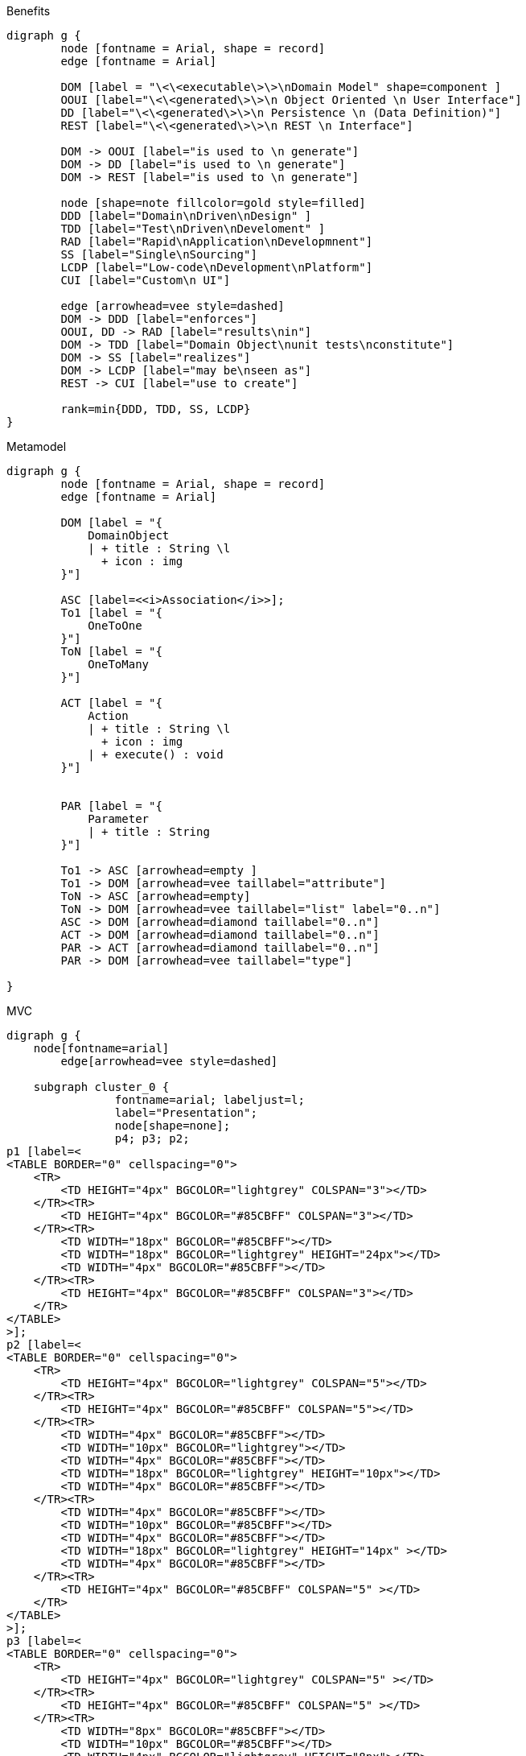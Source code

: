 .Benefits
[graphviz, Benefits, png]
----
digraph g {
        node [fontname = Arial, shape = record]
        edge [fontname = Arial]     

        DOM [label = "\<\<executable\>\>\nDomain Model" shape=component ]
        OOUI [label="\<\<generated\>\>\n Object Oriented \n User Interface"]
        DD [label="\<\<generated\>\>\n Persistence \n (Data Definition)"]
        REST [label="\<\<generated\>\>\n REST \n Interface"]
        
        DOM -> OOUI [label="is used to \n generate"]
        DOM -> DD [label="is used to \n generate"]
        DOM -> REST [label="is used to \n generate"]
        
        node [shape=note fillcolor=gold style=filled]
        DDD [label="Domain\nDriven\nDesign" ]
        TDD [label="Test\nDriven\nDeveloment" ]
        RAD [label="Rapid\nApplication\nDevelopmnent"]
        SS [label="Single\nSourcing"]
        LCDP [label="Low-code\nDevelopment\nPlatform"]
        CUI [label="Custom\n UI"]

        edge [arrowhead=vee style=dashed]
        DOM -> DDD [label="enforces"]
        OOUI, DD -> RAD [label="results\nin"]
        DOM -> TDD [label="Domain Object\nunit tests\nconstitute"]
        DOM -> SS [label="realizes"]
        DOM -> LCDP [label="may be\nseen as"]
        REST -> CUI [label="use to create"]
        
        rank=min{DDD, TDD, SS, LCDP}
}
----

.Metamodel
[graphviz, MetaModel, png]
----
digraph g {
        node [fontname = Arial, shape = record]
        edge [fontname = Arial]     

        DOM [label = "{ 
            DomainObject 
            | + title : String \l 
              + icon : img
        }"]

        ASC [label=<<i>Association</i>>];
        To1 [label = "{ 
            OneToOne 
        }"]
        ToN [label = "{ 
            OneToMany 
        }"]

        ACT [label = "{
            Action
            | + title : String \l 
              + icon : img
            | + execute() : void
        }"]


        PAR [label = "{
            Parameter
            | + title : String 
        }"]

        To1 -> ASC [arrowhead=empty ] 
        To1 -> DOM [arrowhead=vee taillabel="attribute"]
        ToN -> ASC [arrowhead=empty] 
        ToN -> DOM [arrowhead=vee taillabel="list" label="0..n"]
        ASC -> DOM [arrowhead=diamond taillabel="0..n"]
        ACT -> DOM [arrowhead=diamond taillabel="0..n"]
        PAR -> ACT [arrowhead=diamond taillabel="0..n"]
        PAR -> DOM [arrowhead=vee taillabel="type"]

}
----

.MVC
[graphviz, MVC, png]
----
digraph g {
    node[fontname=arial]
	edge[arrowhead=vee style=dashed]

    subgraph cluster_0 {
		fontname=arial; labeljust=l;
 		label="Presentation";
		node[shape=none];
 		p4; p3; p2; 
p1 [label=<
<TABLE BORDER="0" cellspacing="0">
    <TR>
        <TD HEIGHT="4px" BGCOLOR="lightgrey" COLSPAN="3"></TD> 
    </TR><TR>
        <TD HEIGHT="4px" BGCOLOR="#85CBFF" COLSPAN="3"></TD>  
    </TR><TR>
        <TD WIDTH="18px" BGCOLOR="#85CBFF"></TD> 
        <TD WIDTH="18px" BGCOLOR="lightgrey" HEIGHT="24px"></TD>  
        <TD WIDTH="4px" BGCOLOR="#85CBFF"></TD> 
    </TR><TR>
        <TD HEIGHT="4px" BGCOLOR="#85CBFF" COLSPAN="3"></TD> 
    </TR>
</TABLE>
>];
p2 [label=<
<TABLE BORDER="0" cellspacing="0">
    <TR>
        <TD HEIGHT="4px" BGCOLOR="lightgrey" COLSPAN="5"></TD> 
    </TR><TR>
        <TD HEIGHT="4px" BGCOLOR="#85CBFF" COLSPAN="5"></TD>  
    </TR><TR>
        <TD WIDTH="4px" BGCOLOR="#85CBFF"></TD> 
        <TD WIDTH="10px" BGCOLOR="lightgrey"></TD> 
        <TD WIDTH="4px" BGCOLOR="#85CBFF"></TD> 
        <TD WIDTH="18px" BGCOLOR="lightgrey" HEIGHT="10px"></TD>  
        <TD WIDTH="4px" BGCOLOR="#85CBFF"></TD>
    </TR><TR>
        <TD WIDTH="4px" BGCOLOR="#85CBFF"></TD> 
        <TD WIDTH="10px" BGCOLOR="#85CBFF"></TD> 
        <TD WIDTH="4px" BGCOLOR="#85CBFF"></TD> 
        <TD WIDTH="18px" BGCOLOR="lightgrey" HEIGHT="14px" ></TD> 
        <TD WIDTH="4px" BGCOLOR="#85CBFF"></TD> 
    </TR><TR>
        <TD HEIGHT="4px" BGCOLOR="#85CBFF" COLSPAN="5" ></TD> 
    </TR>
</TABLE>
>];
p3 [label=<
<TABLE BORDER="0" cellspacing="0">
    <TR>
        <TD HEIGHT="4px" BGCOLOR="lightgrey" COLSPAN="5" ></TD> 
    </TR><TR>
        <TD HEIGHT="4px" BGCOLOR="#85CBFF" COLSPAN="5" ></TD> 
    </TR><TR>
        <TD WIDTH="8px" BGCOLOR="#85CBFF"></TD> 
        <TD WIDTH="10px" BGCOLOR="#85CBFF"></TD>
        <TD WIDTH="4px" BGCOLOR="lightgrey" HEIGHT="8px"></TD>
        <TD WIDTH="10px" BGCOLOR="lightgrey" HEIGHT="8px"></TD>
        <TD WIDTH="8px" BGCOLOR="#85CBFF"></TD>
    </TR><TR>
        <TD HEIGHT="4px" BGCOLOR="#85CBFF" COLSPAN="5" ></TD>
    </TR><TR>
        <TD WIDTH="8px" BGCOLOR="#85CBFF"></TD>
        <TD WIDTH="10px" BGCOLOR="lightgrey" HEIGHT="8px" ></TD> 
        <TD WIDTH="4px" BGCOLOR="lightgrey" HEIGHT="8px" ></TD>
        <TD WIDTH="10px" BGCOLOR="#85CBFF"></TD> 
        <TD WIDTH="8px" BGCOLOR="#85CBFF"></TD> 
    </TR><TR>
        <TD HEIGHT="4px" BGCOLOR="#85CBFF" COLSPAN="5" ></TD>
    </TR>
</TABLE>
>];
p4 [label=<
<TABLE BORDER="0" cellspacing="0">
    <TR>
        <TD HEIGHT="4px" BGCOLOR="lightgrey" COLSPAN="4" ></TD> 
    </TR><TR>
        <TD HEIGHT="4px" BGCOLOR="#85CBFF" COLSPAN="4" ></TD> 
    </TR><TR>
        <TD WIDTH="8px" BGCOLOR="#85CBFF"></TD>
        <TD WIDTH="14px" BGCOLOR="lightgrey" HEIGHT="8px" ></TD> 
        <TD WIDTH="10px" BGCOLOR="#85CBFF"></TD> 
        <TD WIDTH="8px" BGCOLOR="#85CBFF"></TD> 
    </TR><TR>
        <TD WIDTH="8px" BGCOLOR="#85CBFF"></TD> 
        <TD WIDTH="14px" BGCOLOR="lightgrey"></TD>
        <TD WIDTH="10px" BGCOLOR="lightgrey" HEIGHT="8px"></TD>
        <TD WIDTH="8px" BGCOLOR="#85CBFF"></TD>
    </TR><TR>
        <TD WIDTH="8px" BGCOLOR="#85CBFF"></TD>
        <TD WIDTH="14px" BGCOLOR="lightgrey" HEIGHT="8px" ></TD> 
        <TD WIDTH="10px" BGCOLOR="#85CBFF"></TD> 
        <TD WIDTH="8px" BGCOLOR="#85CBFF"></TD> 
    </TR><TR>
        <TD HEIGHT="4px" BGCOLOR="#85CBFF" COLSPAN="4" ></TD>
    </TR>
</TABLE>
>];   }

    subgraph cluster_1 {
		fontname=arial; labeljust=l;
 		label="Controller";
		node[shape=house orientation=270 style=filled fillcolor="#FF8C88" fixedsize=true height=0.3 label=""];
 		c4; c3; c2; c1;
    }
	edge[dir=back arrowtail=vee]
	p1 -> c1;
	p2 -> {c1 c2 c3};
 	p3 -> {c2 c3 c4};
	p4 -> c4;
	edge[dir=normal]

    subgraph cluster_2 {
		fontname=arial; labeljust=l;
 		label="Domain Object";
		node[shape=circle style=filled fillcolor="#FFBB85" fixedsize=true height=0.4 label=""];
		o1; o2; o3; o4; o5; o6;
    }
    c1 -> {o1 o3};
    c2 -> {o2 o3 o4};
    c3 -> {o3 o4 o5 o6};
    c4 -> {o5 o6};

    subgraph cluster_3 {
		fontname=arial; labeljust=l;
 		label="Data Management";
		node[shape=box style=filled fillcolor="#C5F285" fontcolor="#C5F285" fixedsize=true height=0.5];
		d4 [shape=record fontsize=4 label="{___|||}|{_______|||}"]; 
		d3 [shape=record fontsize=4 label="{10|20|30}|{ above | middle | below }"]; 
		d2 [shape=record fontsize=4 label="{111|222|333}|{abo|mid|bel}"]; 
		d1 [shape=record fontsize=4 label="{||||}|{a|m|b||}"];
    }
    o4 -> d2;
    o6 -> d4;
}
----

.NoMVC
[graphviz, Naked-Objects, png]
----
digraph g {
node[fontname=arial]
	edge[arrowhead=vee style=dashed]

    subgraph cluster_0 {
		style=filled; fillcolor=lightgrey;
		fontname=arial; labeljust=l;
 		label="Presentation";
		node[shape=circle style=filled fillcolor="#85CBFF" fixedsize=true height=0.4 label=""];
 		p6; p5; p4; p3; p2; p1;
  	}

	// controller is left here as a spacer
    subgraph cluster_1 {
        style=invis;
		node[shape=none label="" style=invis];
 		c4; c3; c2; c1;
    }
	edge[style=invis];
    p1 -> c1;
	p2 -> {c1 c2 c3};
 	p3 -> {c2 c3 c4};
	p4 -> c4;
	edge[dir=normal]

    subgraph cluster_2 {
		fontname=arial; labeljust=l;
 		label="Domain Object";
		node[shape=circle style=filled fillcolor="#FFBB85" fixedsize=true height=0.4 label=""];
		o1; o2; o3; o4; o5; o6;
    }
	edge[style=invis];
    c1 -> {o1 o3};
    c2 -> {o2 o3 o4};
    c3 -> {o3 o4 o5 o6};
    c4 -> {o5 o6};

	splines=false;
	edge[style="" arrowtail=vee]
	p1 -> o1;
	p2 -> o2;
 	p3 -> o3;
	p4 -> o4;
	p5 -> o5;
	p6 -> o6;

     subgraph cluster_3 {
		style=filled; fillcolor=lightgrey;
		fontname=arial; labeljust=l;
 		label="Data Management";
		node[shape=box style=filled fillcolor="#C5F285" fontcolor="#C5F285" fixedsize=true height=0.5];
		d4 [shape=record fontsize=4 label="{___|||}|{_______|||}"]; 
		d3 [shape=record fontsize=4 label="{10|20|30}|{ above | middle | below }"]; 
		d2 [shape=record fontsize=4 label="{111|222|333}|{abo|mid|bel}"]; 
		d1 [shape=record fontsize=4 label="{||||}|{a|m|b||}"];
    }
    o4 -> d2;
    o6 -> d4;
}
----

